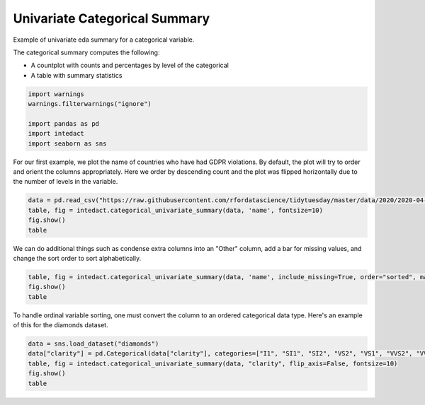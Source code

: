 
.. DO NOT EDIT.
.. THIS FILE WAS AUTOMATICALLY GENERATED BY SPHINX-GALLERY.
.. TO MAKE CHANGES, EDIT THE SOURCE PYTHON FILE:
.. "auto_examples/plot_univariate_categorical_summary.py"
.. LINE NUMBERS ARE GIVEN BELOW.

.. only:: html

    .. note::
        :class: sphx-glr-download-link-note

        Click :ref:`here <sphx_glr_download_auto_examples_plot_univariate_categorical_summary.py>`
        to download the full example code

.. rst-class:: sphx-glr-example-title

.. _sphx_glr_auto_examples_plot_univariate_categorical_summary.py:


Univariate Categorical Summary
=======

Example of univariate eda summary for a categorical variable.

The categorical summary computes the following:

- A countplot with counts and percentages by level of the categorical
- A table with summary statistics

.. GENERATED FROM PYTHON SOURCE LINES 12-21

.. code-block:: default


    import warnings
    warnings.filterwarnings("ignore")

    import pandas as pd
    import intedact
    import seaborn as sns









.. GENERATED FROM PYTHON SOURCE LINES 22-26

For our first example, we plot the name of countries who have had GDPR violations.
By default, the plot will try to order and orient the columns appropriately. Here we order by descending count
and the plot was flipped horizontally due to the number of levels in the variable.


.. GENERATED FROM PYTHON SOURCE LINES 26-31

.. code-block:: default

    data = pd.read_csv("https://raw.githubusercontent.com/rfordatascience/tidytuesday/master/data/2020/2020-04-21/gdpr_violations.tsv", sep="\t")
    table, fig = intedact.categorical_univariate_summary(data, 'name', fontsize=10)
    fig.show()
    table




.. image-sg:: /auto_examples/images/sphx_glr_plot_univariate_categorical_summary_001.png
   :alt: plot univariate categorical summary
   :srcset: /auto_examples/images/sphx_glr_plot_univariate_categorical_summary_001.png
   :class: sphx-glr-single-img



.. raw:: html

    <div class="output_subarea output_html rendered_html output_result">
    <div>
    <style scoped>
        .dataframe tbody tr th:only-of-type {
            vertical-align: middle;
        }

        .dataframe tbody tr th {
            vertical-align: top;
        }

        .dataframe thead th {
            text-align: right;
        }
    </style>
    <table border="1" class="dataframe">
      <thead>
        <tr style="text-align: right;">
          <th></th>
          <th>count_observed</th>
          <th>count_unique</th>
          <th>count_missing</th>
          <th>percent_missing</th>
        </tr>
      </thead>
      <tbody>
        <tr>
          <th>name</th>
          <td>250</td>
          <td>25</td>
          <td>0</td>
          <td>0.0</td>
        </tr>
      </tbody>
    </table>
    </div>
    </div>
    <br />
    <br />

.. GENERATED FROM PYTHON SOURCE LINES 32-35

We can do additional things such as condense extra columns into an "Other" column, add a bar for missing values,
and change the sort order to sort alphabetically.


.. GENERATED FROM PYTHON SOURCE LINES 35-39

.. code-block:: default

    table, fig = intedact.categorical_univariate_summary(data, 'name', include_missing=True, order="sorted", max_levels=10, fontsize=10)
    fig.show()
    table




.. image-sg:: /auto_examples/images/sphx_glr_plot_univariate_categorical_summary_002.png
   :alt: plot univariate categorical summary
   :srcset: /auto_examples/images/sphx_glr_plot_univariate_categorical_summary_002.png
   :class: sphx-glr-single-img



.. raw:: html

    <div class="output_subarea output_html rendered_html output_result">
    <div>
    <style scoped>
        .dataframe tbody tr th:only-of-type {
            vertical-align: middle;
        }

        .dataframe tbody tr th {
            vertical-align: top;
        }

        .dataframe thead th {
            text-align: right;
        }
    </style>
    <table border="1" class="dataframe">
      <thead>
        <tr style="text-align: right;">
          <th></th>
          <th>count_observed</th>
          <th>count_unique</th>
          <th>count_missing</th>
          <th>percent_missing</th>
        </tr>
      </thead>
      <tbody>
        <tr>
          <th>name</th>
          <td>250</td>
          <td>25</td>
          <td>0</td>
          <td>0.0</td>
        </tr>
      </tbody>
    </table>
    </div>
    </div>
    <br />
    <br />

.. GENERATED FROM PYTHON SOURCE LINES 40-43

To handle ordinal variable sorting, one must convert the column to an ordered categorical data type. Here's an example
of this for the diamonds dataset.


.. GENERATED FROM PYTHON SOURCE LINES 43-49

.. code-block:: default


    data = sns.load_dataset("diamonds")
    data["clarity"] = pd.Categorical(data["clarity"], categories=["I1", "SI1", "SI2", "VS2", "VS1", "VVS2", "VVS1", "IF"], ordered=True)
    table, fig = intedact.categorical_univariate_summary(data, "clarity", flip_axis=False, fontsize=10)
    fig.show()
    table



.. image-sg:: /auto_examples/images/sphx_glr_plot_univariate_categorical_summary_003.png
   :alt: plot univariate categorical summary
   :srcset: /auto_examples/images/sphx_glr_plot_univariate_categorical_summary_003.png
   :class: sphx-glr-single-img



.. raw:: html

    <div class="output_subarea output_html rendered_html output_result">
    <div>
    <style scoped>
        .dataframe tbody tr th:only-of-type {
            vertical-align: middle;
        }

        .dataframe tbody tr th {
            vertical-align: top;
        }

        .dataframe thead th {
            text-align: right;
        }
    </style>
    <table border="1" class="dataframe">
      <thead>
        <tr style="text-align: right;">
          <th></th>
          <th>count_observed</th>
          <th>count_unique</th>
          <th>count_missing</th>
          <th>percent_missing</th>
        </tr>
      </thead>
      <tbody>
        <tr>
          <th>clarity</th>
          <td>53940</td>
          <td>8</td>
          <td>0</td>
          <td>0.0</td>
        </tr>
      </tbody>
    </table>
    </div>
    </div>
    <br />
    <br />


.. rst-class:: sphx-glr-timing

   **Total running time of the script:** ( 0 minutes  0.543 seconds)


.. _sphx_glr_download_auto_examples_plot_univariate_categorical_summary.py:


.. only :: html

 .. container:: sphx-glr-footer
    :class: sphx-glr-footer-example



  .. container:: sphx-glr-download sphx-glr-download-python

     :download:`Download Python source code: plot_univariate_categorical_summary.py <plot_univariate_categorical_summary.py>`



  .. container:: sphx-glr-download sphx-glr-download-jupyter

     :download:`Download Jupyter notebook: plot_univariate_categorical_summary.ipynb <plot_univariate_categorical_summary.ipynb>`


.. only:: html

 .. rst-class:: sphx-glr-signature

    `Gallery generated by Sphinx-Gallery <https://sphinx-gallery.github.io>`_
